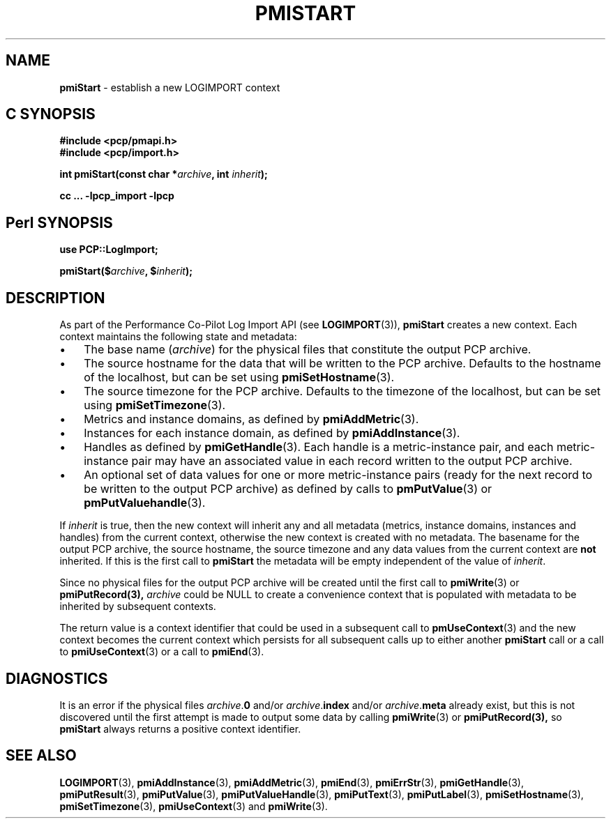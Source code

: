 '\"macro stdmacro
.\"
.\" Copyright (c) 2010 Ken McDonell.  All Rights Reserved.
.\" Copyright (c) 2018 Red Hat.
.\"
.\" This program is free software; you can redistribute it and/or modify it
.\" under the terms of the GNU General Public License as published by the
.\" Free Software Foundation; either version 2 of the License, or (at your
.\" option) any later version.
.\"
.\" This program is distributed in the hope that it will be useful, but
.\" WITHOUT ANY WARRANTY; without even the implied warranty of MERCHANTABILITY
.\" or FITNESS FOR A PARTICULAR PURPOSE.  See the GNU General Public License
.\" for more details.
.\"
.\"
.TH PMISTART 3 "" "Performance Co-Pilot"
.SH NAME
\f3pmiStart\f1 \- establish a new LOGIMPORT context
.SH "C SYNOPSIS"
.ft 3
#include <pcp/pmapi.h>
.br
#include <pcp/import.h>
.sp
int pmiStart(const char *\fIarchive\fP, int \fIinherit\fP);
.sp
cc ... \-lpcp_import \-lpcp
.ft 1
.SH "Perl SYNOPSIS"
.ft 3
use PCP::LogImport;
.sp
pmiStart($\fIarchive\fP, $\fIinherit\fP);
.ft 1
.SH DESCRIPTION
As part of the Performance Co-Pilot Log Import API (see
.BR LOGIMPORT (3)),
.B pmiStart
creates a new context.  Each context maintains the following
state and metadata:
.IP \(bu 3n
The base name (\c
.IR archive )
for the physical  files
that constitute the output PCP archive.
.IP \(bu 3n
The source hostname for the data that will be written to the
PCP archive.  Defaults to the hostname of the localhost, but can be set using
.BR pmiSetHostname (3).
.IP \(bu 3n
The source timezone for the
PCP archive.  Defaults to the timezone of the localhost, but can be set using
.BR pmiSetTimezone (3).
.IP \(bu 3n
Metrics and instance domains, as defined by
.BR pmiAddMetric (3).
.IP \(bu 3n
Instances for each instance domain, as defined by
.BR pmiAddInstance (3).
.IP \(bu 3n
Handles as defined by
.BR pmiGetHandle (3).
Each handle is a metric-instance pair, and each metric-instance pair
may have an associated value in each record written to the output
PCP archive.
.IP \(bu 3n
An optional set of data values for one or more metric-instance pairs
(ready for the next record to be written
to the output PCP archive) as defined
by calls to
.BR pmPutValue (3)
or
.BR pmPutValuehandle (3).
.PP
If
.I inherit
is true, then the new context will inherit any and all
metadata (metrics, instance domains, instances and handles) from the current
context, otherwise the new context is created with no metadata.
The basename for the output PCP archive, the source hostname, the
source timezone and any data values from the current context are
.B not
inherited.
If this is the first call to
.B pmiStart
the metadata will be empty
independent of the value of
.IR inherit .
.PP
Since no physical files for the output PCP archive
will be created until the first call to
.BR pmiWrite (3)
or
.BR pmiPutRecord(3),
.I archive
could be NULL to create a
convenience context that is populated with metadata to be
inherited by subsequent contexts.
.PP
The return value is a context identifier that
could be used in a subsequent call to
.BR pmUseContext (3)
and the
new context becomes the current context which
persists for all subsequent calls up to either another
.B pmiStart
call or a call to
.BR pmiUseContext (3)
or a call to
.BR pmiEnd (3).
.SH DIAGNOSTICS
It is an error if the physical files
\fIarchive\fR.\fB0\fR and/or
\fIarchive\fR.\fBindex\fR and/or
\fIarchive\fR.\fBmeta\fR already exist, but this is not discovered
until the first attempt is made to output some data by calling
.BR pmiWrite (3)
or
.BR pmiPutRecord(3),
so
.B pmiStart
always returns a positive context identifier.
.SH SEE ALSO
.BR LOGIMPORT (3),
.BR pmiAddInstance (3),
.BR pmiAddMetric (3),
.BR pmiEnd (3),
.BR pmiErrStr (3),
.BR pmiGetHandle (3),
.BR pmiPutResult (3),
.BR pmiPutValue (3),
.BR pmiPutValueHandle (3),
.BR pmiPutText (3),
.BR pmiPutLabel (3),
.BR pmiSetHostname (3),
.BR pmiSetTimezone (3),
.BR pmiUseContext (3)
and
.BR pmiWrite (3).
